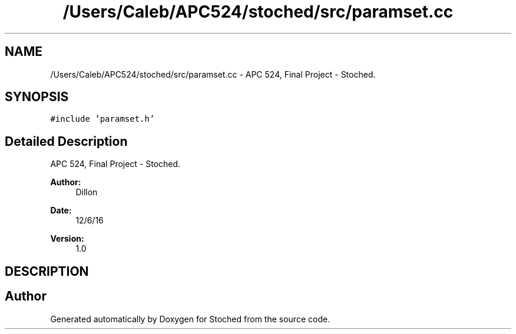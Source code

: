 .TH "/Users/Caleb/APC524/stoched/src/paramset.cc" 3 "Wed Jan 4 2017" "Stoched" \" -*- nroff -*-
.ad l
.nh
.SH NAME
/Users/Caleb/APC524/stoched/src/paramset.cc \- APC 524, Final Project - Stoched\&.  

.SH SYNOPSIS
.br
.PP
\fC#include 'paramset\&.h'\fP
.br

.SH "Detailed Description"
.PP 
APC 524, Final Project - Stoched\&. 


.PP
\fBAuthor:\fP
.RS 4
Dillon 
.RE
.PP
\fBDate:\fP
.RS 4
12/6/16 
.RE
.PP
\fBVersion:\fP
.RS 4
1\&.0
.RE
.PP
.SH "DESCRIPTION"
.PP

.SH "Author"
.PP 
Generated automatically by Doxygen for Stoched from the source code\&.
